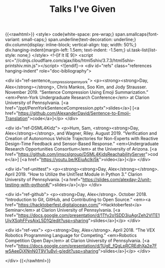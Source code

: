 #+TITLE: Talks I've Given
{{<rawhtml>}}
  <style>
    code{white-space: pre-wrap;}
    span.smallcaps{font-variant: small-caps;}
    span.underline{text-decoration: underline;}
    div.column{display: inline-block; vertical-align: top; width: 50%;}
    div.hanging-indent{margin-left: 1.5em; text-indent: -1.5em;}
    ul.task-list{list-style: none;}
  </style>
  <!--[if lt IE 9]>
    <script src="//cdnjs.cloudflare.com/ajax/libs/html5shiv/3.7.3/html5shiv-printshiv.min.js"></script>
  <![endif]-->
<div id="refs" class="references hanging-indent" role="doc-bibliography">

<div id="ref-sentence_compression_penn_york">
<p><strong><strong>Day, Alex</strong></strong>, Chris Mankos, Soo Kim, and Jody Strausser. November 2019.
“Sentence Compression Using Emoji Summarization.” <em>Penn-York Undergraduate
Research Conference</em> at Clarion University of Pennsylvania. [<a
href="/ppt/PennYorkSentenceCompression.pptx">slides</a>] [<a href="https://github.com/AlexanderDavid/Sentence-to-Emoji-Translation">code</a>]</p> </div>

<div id="ref-DSML4Kidz">
<p>Hum, Sam, <strong><strong>Day, Alex</strong></strong>, and Wagner, Riley. August 2019. “Verification and Creation
of Autonomous Vehicle Trajectories for Non-Experts with Reactive Design-Time
Feedback and Sensor-Based Response.” <em>Undergraduate Research Opportunities
Consortium</em> at the University of Arizona. [<a
href="https://github.com/jmscslgroup/DSML4KidsReachabilityServer">code</a>]
[<a href="https://youtu.be/KEjuAcIkj5k">video</a>]</p>
</div>

<div id="ref-unittest">
<p><strong><strong>Day, Alex</strong></strong>. April 2019. “How to Utilize the UnitTest Module in Python 3.”
Clarion University of Pennsylvania. [<a href="https://slides.com/alexday-2/unit-testing-with-python#/">slides</a>]</p> </div>

<div id="ref-github">
<p><strong>Day, Alex</strong>. October 2018. “Introduction to Git, GitHub, and Contributing to
Open Source.” <em><a
href="https://hacktoberfest.digitalocean.com/">Hacktoberfest</a> Seminar</em> at
Clarion University of Pennsylvania. [<a href="https://docs.google.com/presentation/d/1Tfy2o1SDD3iuAgrZeh2VlTE1UjvXSqhFFysAixL5D1Q/edit?usp=sharing">slides</a>]</p>
</div>

<div id="ref-vex">
<p><strong>Day, Alex</strong>. April 2018. “The VEX Robotics Programming Language for Competing.”
<em>Robotics Competition Open Day</em> at Clarion University of Pennsylvania. [<a
href="https://docs.google.com/presentation/d/1UgE_fQgLpRCREdhXa2e7Fw5AeeDjXNnN0T9V1uBvl-g/edit?usp=sharing">slides</a>]</p> </div>

</div>
{{</rawhtml>}}
